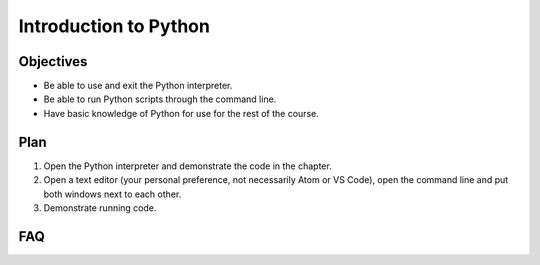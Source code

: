 Introduction to Python
======================

Objectives
----------

- Be able to use and exit the Python interpreter.
- Be able to run Python scripts through the command line.
- Have basic knowledge of Python for use for the rest of the course.

Plan
----

1. Open the Python interpreter and demonstrate the code in the chapter.
2. Open a text editor (your personal preference, not necessarily Atom or VS
   Code), open the command line and put both windows next to each other.
3. Demonstrate running code.

FAQ
---
